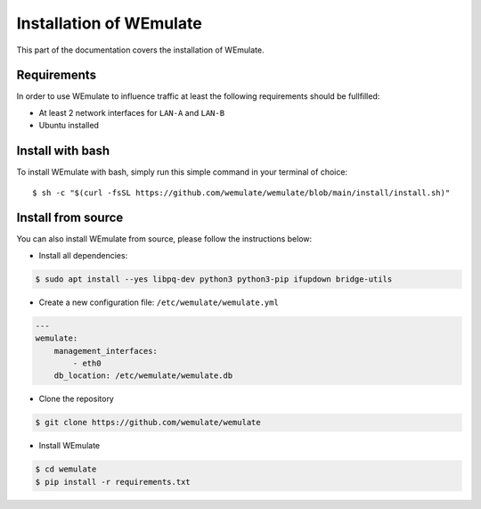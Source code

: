.. _install:

Installation of WEmulate
#########################

This part of the documentation covers the installation of WEmulate.


Requirements
*************
In order to use WEmulate to influence traffic at least the following requirements should be fullfilled:

* At least 2 network interfaces for ``LAN-A`` and ``LAN-B``
* Ubuntu installed


Install with bash
**************************
To install WEmulate with bash, simply run this simple command in your terminal of choice::

    $ sh -c "$(curl -fsSL https://github.com/wemulate/wemulate/blob/main/install/install.sh)"


Install from source
**************************
You can also install WEmulate from source, please follow the instructions below:

* Install all dependencies:

.. code-block:: console

    $ sudo apt install --yes libpq-dev python3 python3-pip ifupdown bridge-utils 

* Create a new configuration file: ``/etc/wemulate/wemulate.yml``

.. code-block:: console

    ---
    wemulate:
        management_interfaces:
            - eth0
        db_location: /etc/wemulate/wemulate.db

* Clone the repository

.. code-block:: console

    $ git clone https://github.com/wemulate/wemulate

* Install WEmulate

.. code-block:: console

    $ cd wemulate
    $ pip install -r requirements.txt
